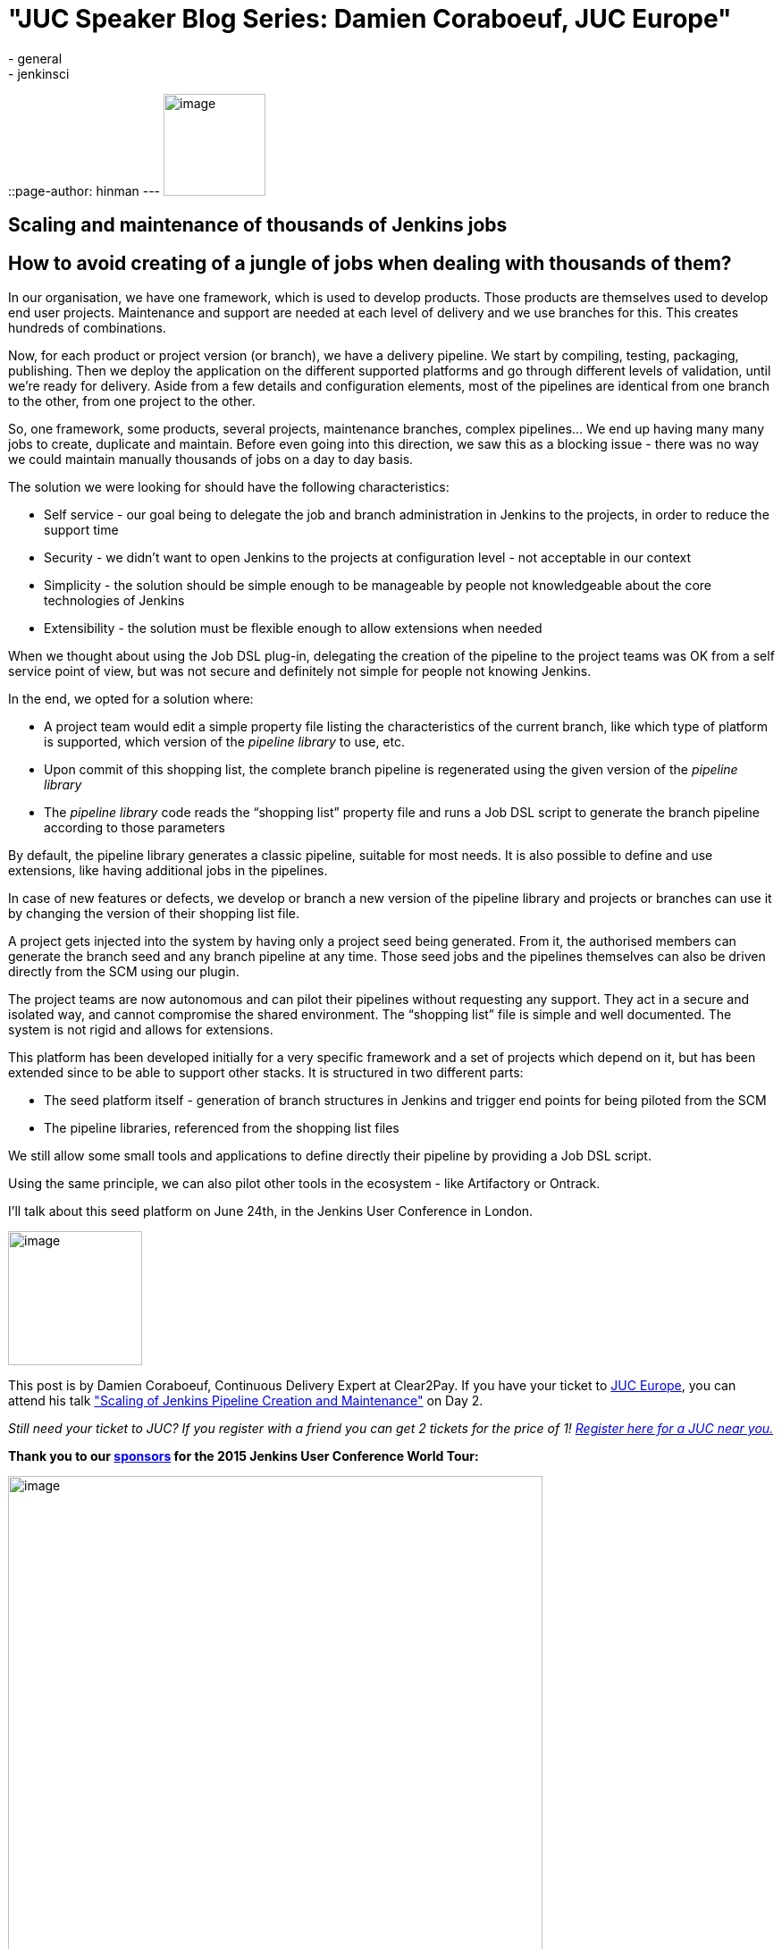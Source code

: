 = "JUC Speaker Blog Series: Damien Coraboeuf, JUC Europe"
:nodeid: 564
:created: 1433883272
:tags:
  - general
  - jenkinsci
::page-author: hinman
---
image:https://jenkins-ci.org/sites/default/files/images/Jenkins_Butler_0.png[image,width=114] +


== Scaling and maintenance of thousands of Jenkins jobs


== How to avoid creating of a jungle of jobs when dealing with thousands of them?


In our organisation, we have one framework, which is used to develop products. Those products are themselves used to develop end user projects. Maintenance and support are needed at each level of delivery and we use branches for this. This creates hundreds of combinations.


Now, for each product or project version (or branch), we have a delivery pipeline. We start by compiling, testing, packaging, publishing. Then we deploy the application on the different supported platforms and go through different levels of validation, until we’re ready for delivery. Aside from a few details and configuration elements, most of the pipelines are identical from one branch to the other, from one project to the other.


So, one framework, some products, several projects, maintenance branches, complex pipelines… We end up having many many jobs to create, duplicate and maintain. Before even going into this direction, we saw this as a blocking issue - there was no way we could maintain manually thousands of jobs on a day to day basis.


The solution we were looking for should have the following characteristics:


* Self service - our goal being to delegate the job and branch administration in Jenkins to the projects, in order to reduce the support time
* Security - we didn’t want to open Jenkins to the projects at configuration level - not acceptable in our context
* Simplicity - the solution should be simple enough to be manageable by people not knowledgeable about the core technologies of Jenkins
* Extensibility - the solution must be flexible enough to allow extensions when needed


When we thought about using the Job DSL plug-in, delegating the creation of the pipeline to the project teams was OK from a self service point of view, but was not secure and definitely not simple for people not knowing Jenkins.


In the end, we opted for a solution where:


* A project team would edit a simple property file listing the characteristics of the current branch, like which type of platform is supported, which version of the _pipeline library_ to use, etc.
* Upon commit of this shopping list, the complete branch pipeline is regenerated using the given version of the _pipeline library_
* The _pipeline library_ code reads the “shopping list” property file and runs a Job DSL script to generate the branch pipeline according to those parameters


By default, the pipeline library generates a classic pipeline, suitable for most needs. It is also possible to define and use extensions, like having additional jobs in the pipelines.


In case of new features or defects, we develop or branch a new version of the pipeline library and projects or branches can use it by changing the version of their shopping list file.


A project gets injected into the system by having only a project seed being generated. From it, the authorised members can generate the branch seed and any branch pipeline at any time. Those seed jobs and the pipelines themselves can also be driven directly from the SCM using our plugin.


The project teams are now autonomous and can pilot their pipelines without requesting any support. They act in a secure and isolated way, and cannot compromise the shared environment. The “shopping list” file is simple and well documented. The system is not rigid and allows for extensions.


This platform has been developed initially for a very specific framework and a set of projects which depend on it, but has been extended since to be able to support other stacks. It is structured in two different parts:


* The seed platform itself - generation of branch structures in Jenkins and trigger end points for being piloted from the SCM
* The pipeline libraries, referenced from the shopping list files


We still allow some small tools and applications to define directly their pipeline by providing a Job DSL script.


Using the same principle, we can also pilot other tools in the ecosystem - like Artifactory or Ontrack.


I'll talk about this seed platform on June 24th, in the Jenkins User Conference in London.


image:https://jenkins-ci.org/sites/default/files/images/dcoraboeuf_0.preview.jpg[image,width=150] +


This post is by Damien Coraboeuf, Continuous Delivery Expert at Clear2Pay. If you have your ticket to https://www.cloudbees.com/jenkins/juc-2015/europe[JUC Europe], you can attend his talk https://www.cloudbees.com/jenkins/juc-2015/abstracts/europe/02-03-1515-coraboeuf["Scaling of Jenkins Pipeline Creation and Maintenance"] on Day 2.


_Still need your ticket to JUC? If you register with a friend you can get 2 tickets for the price of 1! https://www.cloudbees.com/jenkins/juc-2015/[Register here for a JUC near you.]_


*Thank you to our https://www.cloudbees.com/jenkins/juc-2015/sponsors[sponsors] for the 2015 Jenkins User Conference World Tour:*


image:https://jenkins-ci.org/sites/default/files/images/sponsors-06032015-02_0.png[image,width=598] +
